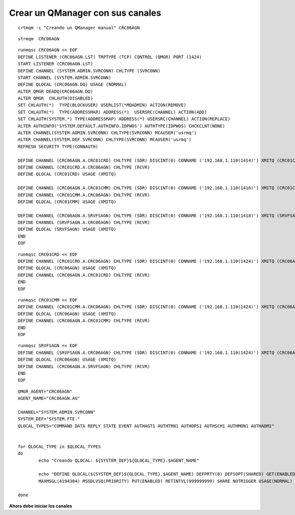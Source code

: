 Crear un QManager con sus canales
=================================

::

	crtmqm -c "Creando un QManager manual" CRC06AGN

::

	strmqm  CRC06AGN

::	

	runmqsc CRC06AGN << EOF
	DEFINE LISTENER (CRC06AGN.LST) TRPTYPE (TCP) CONTROL (QMGR) PORT (1424)
	START LISTENER (CRC06AGN.LST)
	DEFINE CHANNEL (SYSTEM.ADMIN.SVRCONN) CHLTYPE (SVRCONN)
	START CHANNEL (SYSTEM.ADMIN.SVRCONN)
	DEFINE QLOCAL (CRC06AGN.DQ) USAGE (NORMAL)
	ALTER QMGR DEADQ(CRC06AGN.DQ)
	ALTER QMGR  CHLAUTH(DISABLED)
	SET CHLAUTH(*)  TYPE(BLOCKUSER) USERLIST(*MQADMIN) ACTION(REMOVE)
	SET CHLAUTH(*)  TYPE(ADDRESSMAP) ADDRESS(*)  USERSRC(CHANNEL) ACTION(ADD)
	SET CHLAUTH(SYSTEM.*) TYPE(ADDRESSMAP) ADDRESS(*) USERSRC(CHANNEL) ACTION(REPLACE)
	ALTER AUTHINFO('SYSTEM.DEFAULT.AUTHINFO.IDPWOS') AUTHTYPE(IDPWOS) CHCKCLNT(NONE)
	ALTER CHANNEL(SYSTEM.ADMIN.SVRCONN) CHLTYPE(SVRCONN) MCAUSER('usrmq')
	ALTER CHANNEL(SYSTEM.DEF.SVRCONN) CHLTYPE(SVRCONN) MCAUSER('usrmq')
	REFRESH SECURITY TYPE(CONNAUTH)

	DEFINE CHANNEL (CRC06AGN.A.CRC01CRD) CHLTYPE (SDR) DISCINT(0) CONNAME ('192.168.1.110(1414)') XMITQ (CRC01CRD)
	DEFINE CHANNEL (CRC01CRD.A.CRC06AGN) CHLTYPE (RCVR)
	DEFINE QLOCAL (CRC01CRD) USAGE (XMITQ)

	DEFINE CHANNEL (CRC06AGN.A.CRC01CMM) CHLTYPE (SDR) DISCINT(0) CONNAME ('192.168.1.110(1416)') XMITQ (CRC01CMM)
	DEFINE CHANNEL (CRC01CMM.A.CRC06AGN) CHLTYPE (RCVR)
	DEFINE QLOCAL (CRC01CMM) USAGE (XMITQ)

	DEFINE CHANNEL (CRC06AGN.A.SRVFSAGN) CHLTYPE (SDR) DISCINT(0) CONNAME ('192.168.1.110(1418)') XMITQ (SRVFSAGN)
	DEFINE CHANNEL (SRVFSAGN.A.CRC06AGN) CHLTYPE (RCVR)
	DEFINE QLOCAL (SRVFSAGN) USAGE (XMITQ)
	END
	EOF

::

	runmqsc CRC01CRD << EOF
	DEFINE CHANNEL (CRC01CRD.A.CRC06AGN) CHLTYPE (SDR) DISCINT(0) CONNAME ('192.168.1.110(1424)') XMITQ (CRC06AGN)
	DEFINE QLOCAL (CRC06AGN) USAGE (XMITQ)
	DEFINE CHANNEL (CRC06AGN.A.CRC01CRD) CHLTYPE (RCVR)
	END
	EOF

::

	runmqsc CRC01CMM << EOF
	DEFINE CHANNEL (CRC01CMM.A.CRC06AGN) CHLTYPE (SDR) DISCINT(0) CONNAME ('192.168.1.110(1424)') XMITQ (CRC06AGN)
	DEFINE QLOCAL (CRC06AGN) USAGE (XMITQ)
	DEFINE CHANNEL (CRC06AGN.A.CRC01CMM) CHLTYPE (RCVR)
	END
	EOF

::

	runmqsc SRVFSAGN << EOF
	DEFINE CHANNEL (SRVFSAGN.A.CRC06AGN) CHLTYPE (SDR) DISCINT(0) CONNAME ('192.168.1.110(1424)') XMITQ (CRC06AGN)
	DEFINE QLOCAL (CRC06AGN) USAGE (XMITQ)
	DEFINE CHANNEL (CRC06AGN.A.SRVFSAGN) CHLTYPE (RCVR)
	END
	EOF

::

	QMGR_AGENT="CRC06AGN"
	AGENT_NAME="CRC06AGN.AG"

	CHANNEL="SYSTEM.ADMIN.SVRCONN"
	SYSTEM_DEF="SYSTEM.FTE."
	QLOCAL_TYPES="COMMAND DATA REPLY STATE EVENT AUTHAGT1 AUTHTRN1 AUTHOPS1 AUTHSCH1 AUTHMON1 AUTHADM1"


	for QLOCAL_TYPE in $QLOCAL_TYPES
	do 
		echo "Creando QLOCAL: ${SYSTEM_DEF}${QLOCAL_TYPE}.$AGENT_NAME"

		echo "DEFINE QLOCAL(${SYSTEM_DEF}${QLOCAL_TYPE}.$AGENT_NAME) DEFPRTY(0) DEFSOPT(SHARED) GET(ENABLED) MAXDEPTH(5000) \
		MAXMSGL(4194304) MSGDLVSQ(PRIORITY) PUT(ENABLED) RETINTVL(999999999) SHARE NOTRIGGER USAGE(NORMAL) REPLACE " | runmqsc $QMGR_AGENT

	done



**Ahora debe iniciar los canales**
